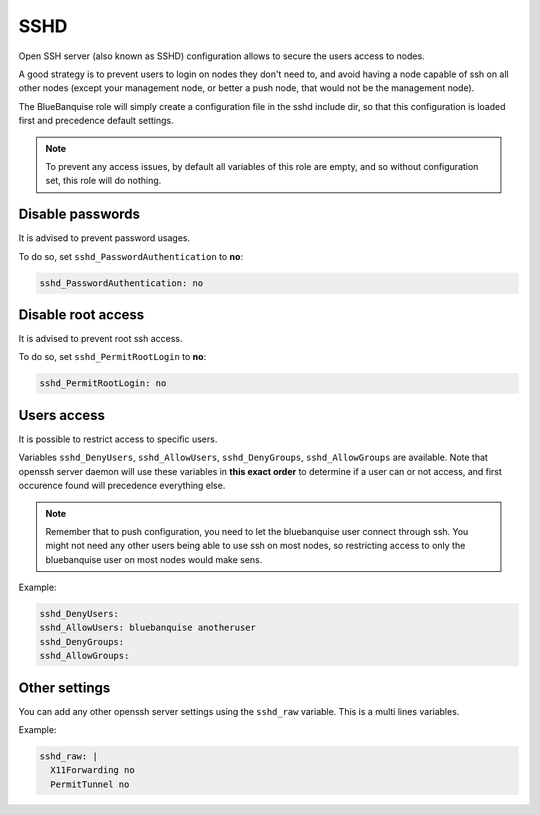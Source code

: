 ====
SSHD
====

Open SSH server (also known as SSHD) configuration allows to secure the users access to nodes.

A good strategy is to prevent users to login on nodes they don't need to,
and avoid having a node capable of ssh on all other nodes (except your management node, or better a push node, that would not be the management node).

The BlueBanquise role will simply create a configuration file in the sshd include dir, so that this configuration is loaded first and precedence default settings.

.. note::

  To prevent any access issues, by default all variables of this role are empty, and so without configuration set, this role will do nothing.

Disable passwords
=================

It is advised to prevent password usages.

To do so, set ``sshd_PasswordAuthentication`` to **no**:

.. code-block:: yaml

  sshd_PasswordAuthentication: no

Disable root access
===================

It is advised to prevent root ssh access.

To do so, set ``sshd_PermitRootLogin`` to **no**:

.. code-block:: yaml

  sshd_PermitRootLogin: no

Users access
============

It is possible to restrict access to specific users.

Variables ``sshd_DenyUsers``, ``sshd_AllowUsers``, ``sshd_DenyGroups``, ``sshd_AllowGroups`` are available.
Note that openssh server daemon will use these variables in **this exact order** to determine if a user can or not access,
and first occurence found will precedence everything else.

.. note:: 

  Remember that to push configuration, you need to let the bluebanquise user connect through ssh.
  You might not need any other users being able to use ssh on most nodes, so restricting access to only the bluebanquise user
  on most nodes would make sens.

Example:

.. code-block:: yaml

    sshd_DenyUsers:
    sshd_AllowUsers: bluebanquise anotheruser
    sshd_DenyGroups:
    sshd_AllowGroups:

Other settings
==============

You can add any other openssh server settings using the ``sshd_raw`` variable.
This is a multi lines variables.

Example:

.. code-block:: yaml

  sshd_raw: |
    X11Forwarding no
    PermitTunnel no
